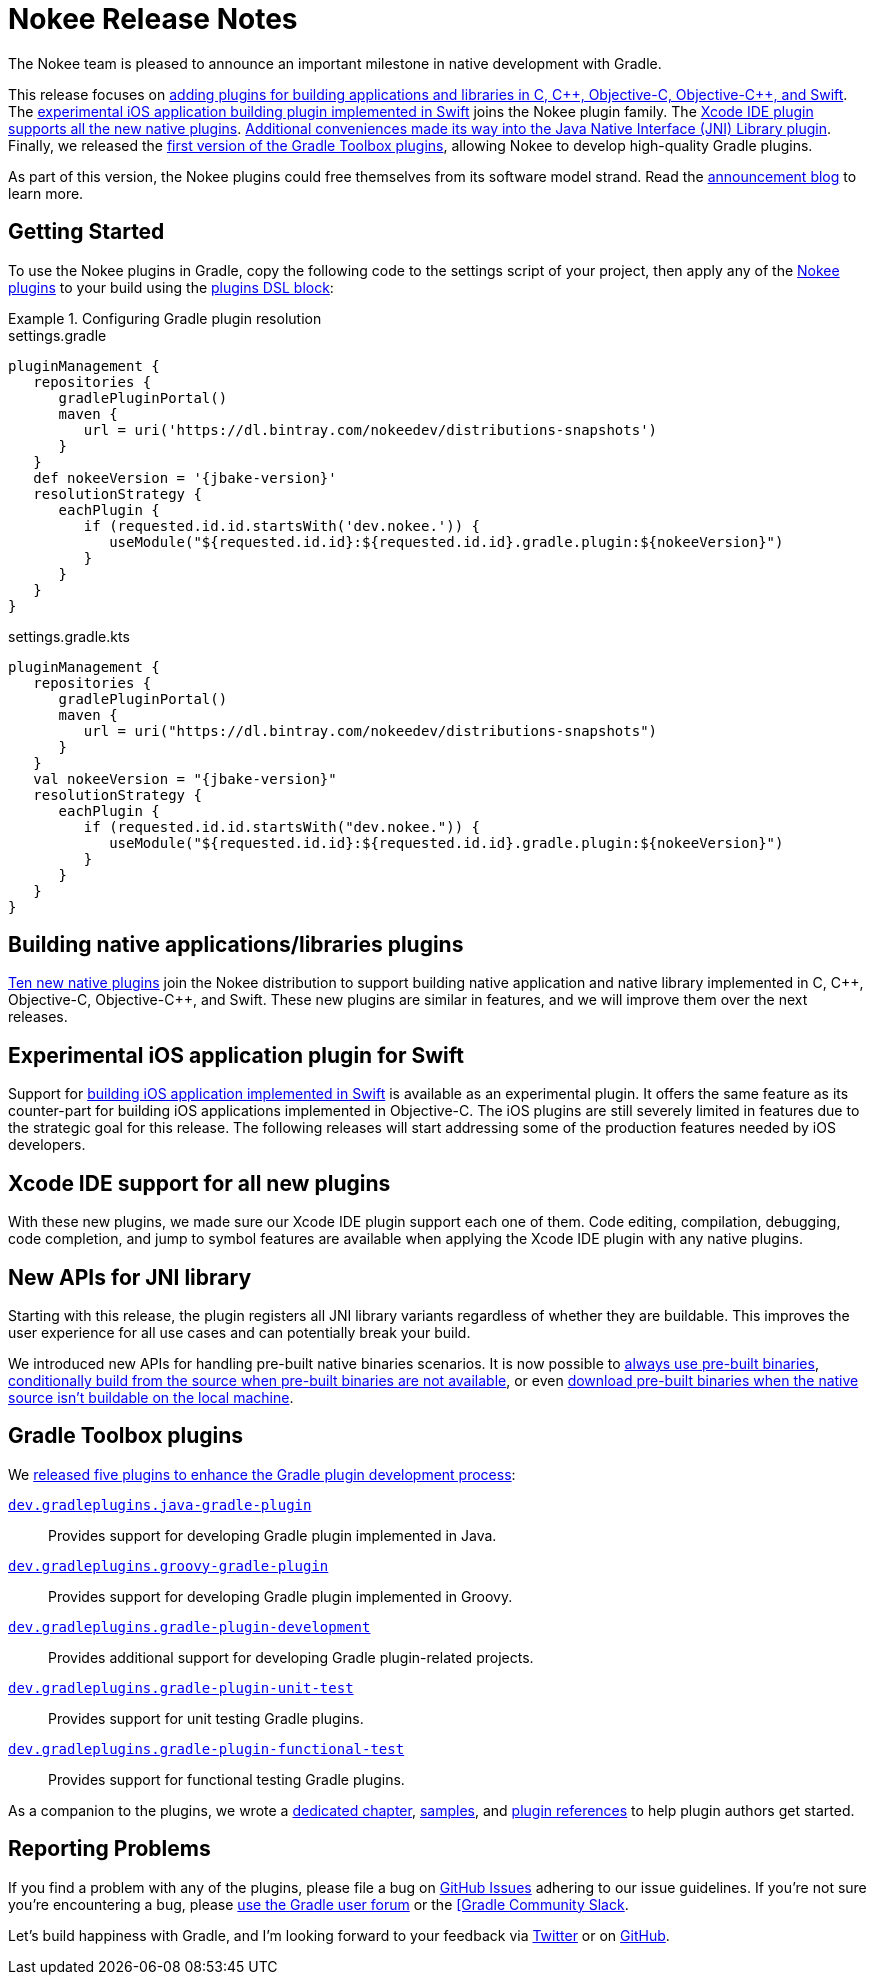 = Nokee Release Notes
:jbake-type: release_notes
:jbake-tags: {jbake-version}, jvm, jni, objective c, objective cpp, c, swift
:jbake-description: See what version {jbake-version} of the Gradle Nokee plugins has to offer!

The Nokee team is pleased to announce an important milestone in native development with Gradle.

This release focuses on link:#sec:native-plugins[adding plugins for building applications and libraries in C, {cpp}, Objective-C, Objective-{cpp}, and Swift].
The link:#sec:swift-ios-application-plugin[experimental iOS application building plugin implemented in Swift] joins the Nokee plugin family.
The link:#sec:xcode-ide[Xcode IDE plugin supports all the new native plugins].
link:#sec:jni-library-improvements[Additional conveniences made its way into the Java Native Interface (JNI) Library plugin].
Finally, we released the link:#sec:gradle-toolbox[first version of the Gradle Toolbox plugins], allowing Nokee to develop high-quality Gradle plugins.

As part of this version, the Nokee plugins could free themselves from its software model strand.
Read the link:../../blog/release-0.4-announcement/[announcement blog] to learn more.

[[sec:getting-started]]
== Getting Started

To use the Nokee plugins in Gradle, copy the following code to the settings script of your project, then apply any of the <<manual/plugin-references.adoc#,Nokee plugins>> to your build using the link:{gradle-user-manual}/plugins.html#sec:plugins_block[plugins DSL block]:

.Configuring Gradle plugin resolution
====
[.multi-language-sample]
=====
.settings.gradle
[source,groovy,subs=attributes+]
----
pluginManagement {
   repositories {
      gradlePluginPortal()
      maven {
         url = uri('https://dl.bintray.com/nokeedev/distributions-snapshots')
      }
   }
   def nokeeVersion = '{jbake-version}'
   resolutionStrategy {
      eachPlugin {
         if (requested.id.id.startsWith('dev.nokee.')) {
            useModule("${requested.id.id}:${requested.id.id}.gradle.plugin:${nokeeVersion}")
         }
      }
   }
}
----
=====
[.multi-language-sample]
=====
.settings.gradle.kts
[source,kotlin,subs=attributes+]
----
pluginManagement {
   repositories {
      gradlePluginPortal()
      maven {
         url = uri("https://dl.bintray.com/nokeedev/distributions-snapshots")
      }
   }
   val nokeeVersion = "{jbake-version}"
   resolutionStrategy {
      eachPlugin {
         if (requested.id.id.startsWith("dev.nokee.")) {
            useModule("${requested.id.id}:${requested.id.id}.gradle.plugin:${nokeeVersion}")
         }
      }
   }
}
----
=====
====

[[sec:native-plugins]]
== Building native applications/libraries plugins

<<manual/plugin-references.adoc#sec:plugin-reference-native-development,Ten new native plugins>> join the Nokee distribution to support building native application and native library implemented in C, {cpp}, Objective-C, Objective-{cpp}, and Swift.
These new plugins are similar in features, and we will improve them over the next releases.

[[sec:swift-ios-application-plugin]]
== Experimental iOS application plugin for Swift

Support for <<manual/swift-ios-application-plugin.adoc#,building iOS application implemented in Swift>> is available as an experimental plugin.
It offers the same feature as its counter-part for building iOS applications implemented in Objective-C.
The iOS plugins are still severely limited in features due to the strategic goal for this release.
The following releases will start addressing some of the production features needed by iOS developers.

[[sec:xcode-ide]]
== Xcode IDE support for all new plugins

With these new plugins, we made sure our Xcode IDE plugin support each one of them.
Code editing, compilation, debugging, code completion, and jump to symbol features are available when applying the Xcode IDE plugin with any native plugins.

[[sec:jni-library-improvements]]
== New APIs for JNI library

Starting with this release, the plugin registers all JNI library variants regardless of whether they are buildable.
This improves the user experience for all use cases and can potentially break your build.

We introduced new APIs for handling pre-built native binaries scenarios.
It is now possible to link:samples/jni-library-composing-from-pre-built-binaries[always use pre-built binaries], link:samples/jni-library-with-pre-built-binaries[conditionally build from the source when pre-built binaries are not available], or even link:https://github.com/weisJ/darklaf/blob/9e59b6254781a534f2d7ded1dec80c9c5dfc0f67/buildSrc/src/main/groovy/UsePrebuiltBinariesWhenUnbuildablePlugin.groovy#L38-L63[download pre-built binaries when the native source isn't buildable on the local machine].

[[sec:gradle-toolbox]]
== Gradle Toolbox plugins

We link:/blog/introducing-gradle-toolbox[released five plugins to enhance the Gradle plugin development process]:

<<manual/java-gradle-plugin-plugin.adoc#,`dev.gradleplugins.java-gradle-plugin`>>::
Provides support for developing Gradle plugin implemented in Java.
<<manual/groovy-gradle-plugin-plugin.adoc#,`dev.gradleplugins.groovy-gradle-plugin`>>::
Provides support for developing Gradle plugin implemented in Groovy.
<<manual/gradle-plugin-development-plugin.adoc#,`dev.gradleplugins.gradle-plugin-development`>>::
Provides additional support for developing Gradle plugin-related projects.
<<manual/gradle-plugin-unit-test-plugin.adoc#,`dev.gradleplugins.gradle-plugin-unit-test`>>::
Provides support for unit testing Gradle plugins.
<<manual/gradle-plugin-functional-test-plugin.adoc#,`dev.gradleplugins.gradle-plugin-functional-test`>>::
Provides support for functional testing Gradle plugins.

As a companion to the plugins, we wrote a <<manual/gradle-plugin-development.adoc#,dedicated chapter>>, link:samples/#sec:samples-gradle-dev[samples], and <<manual/plugin-references.adoc#sec:plugin-reference-gradledev,plugin references>> to help plugin authors get started.

[[sec:reporting-problems]]
== Reporting Problems
If you find a problem with any of the plugins, please file a bug on https://github.com/nokeedev/gradle-native[GitHub Issues] adhering to our issue guidelines.
If you're not sure you're encountering a bug, please https://discuss.gradle.org/tags/c/help-discuss/14/native[use the Gradle user forum] or the https://app.slack.com/client/TA7ULVA9K/CDDGUSJ7R[[Gradle Community Slack].

Let's build happiness with Gradle, and I'm looking forward to your feedback via https://twitter.com/nokeedev[Twitter] or on https://github.com/nokeedev[GitHub].
